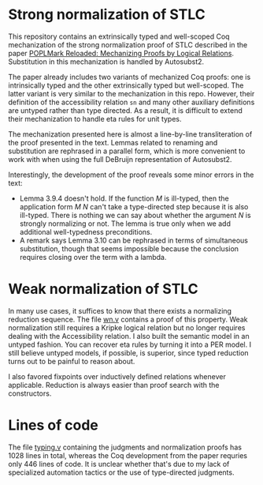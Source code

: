 * Strong normalization of STLC
This repository contains an extrinsically typed and well-scoped Coq mechanization of the strong
normalization proof of STLC described in the paper
[[https://poplmark-reloaded.github.io/pdf/main.pdf][POPLMark Reloaded: Mechanizing Proofs by Logical
Relations]]. Substitution in this mechanization is handled by Autosubst2.

The paper already includes two variants of mechanized Coq proofs: one
is intrinsically typed and the other extrinsically typed but
well-scoped. The latter variant is very similar to the mechanization
in this repo. However, their definition of the accessibility relation
=sn= and many other auxiliary definitions are untyped rather than type
directed. As a result, it is difficult to extend their mechanization
to handle eta rules for unit types.

The mechanization presented here is almost a line-by-line
transliteration of the proof presented in the text. Lemmas related to
renaming and substitution are rephrased in a parallel form, which is more
convenient to work with when using the full DeBruijn representation of
Autosubst2.

Interestingly, the development of the proof reveals some minor errors
in the text:
- Lemma 3.9.4 doesn't hold. If the function $M$ is ill-typed,
  then the application form $M$ $N$ can't take a type-directed step
  because it is also ill-typed. There is nothing we can say about
  whether the argument $N$ is strongly normalizing or not. The lemma
  is true only when we add additional well-typedness preconditions.
- A remark says Lemma 3.10 can be rephrased in terms of simultaneous
  substitution, though that seems impossible because the conclusion
  requires closing over the term with a lambda.
* Weak normalization of STLC
In many use cases, it suffices to know that there exists a normalizing
reduction sequence. The file [[file:wn.v][wn.v]] contains a proof of this
property. Weak normalization still requires a Kripke logical
relation but no longer requires dealing with the Accessibility
relation. I also built the semantic model in an untyped fashion. You
can recover eta rules by turning it into a PER model. I still believe
untyped models, if possible, is superior, since typed reduction turns
out to be painful to reason about.

I also favored fixpoints over inductively defined relations whenever
applicable. Reduction is always easier than proof search with the
constructors.

* Lines of code
The file [[file:typing.v][typing.v]] containing the judgments and normalization proofs
has 1028 lines in total, whereas the Coq development from the paper
requries only 446 lines of code. It is unclear whether that's due to
my lack of specialized automation tactics or the use of type-directed
judgments.
